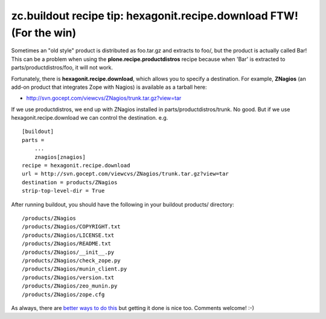 zc.buildout recipe tip: hexagonit.recipe.download FTW! (For the win)
====================================================================

.. post:: 2007/11/28
   :tags: plone, python
   :category: python
   :author: me
   :location: DC
   :language: en

Sometimes an "old style" product is distributed as foo.tar.gz and extracts to foo/, but the product is actually called Bar! This can be a problem when using the **plone.recipe.productdistros** recipe because when 'Bar' is extracted to parts/productdistros/foo, it will not work.

Fortunately, there is **hexagonit.recipe.download**, which allows you to specify a destination. For example, **ZNagios** (an add-on product that integrates Zope with Nagios) is available as a tarball here:

-  `http://svn.gocept.com/viewcvs/ZNagios/trunk.tar.gz?view=tar`_

If we use productdistros, we end up with ZNagios installed in parts/productdistros/trunk. No good. But if we use hexagonit.recipe.download we can control the destination. e.g.

::

    [buildout]
    parts =
        ...
        znagios[znagios]
    recipe = hexagonit.recipe.download
    url = http://svn.gocept.com/viewcvs/ZNagios/trunk.tar.gz?view=tar
    destination = products/ZNagios
    strip-top-level-dir = True

After running buildout, you should have the following in your buildout products/ directory:

::

    /products/ZNagios
    /products/ZNagios/COPYRIGHT.txt
    /products/ZNagios/LICENSE.txt
    /products/ZNagios/README.txt
    /products/ZNagios/__init__.py
    /products/ZNagios/check_zope.py
    /products/ZNagios/munin_client.py
    /products/ZNagios/version.txt
    /products/ZNagios/zeo_munin.py
    /products/ZNagios/zope.cfg

As always, there are `better ways to do this`_ but getting it done is nice too. Comments welcome! :-)

.. _`http://svn.gocept.com/viewcvs/ZNagios/trunk.tar.gz?view=tar`: http://svn.gocept.com/viewcvs/ZNagios/trunk.tar.gz?view=tar
.. _better ways to do this: http://dev.plone.org/plone/changeset/21090
